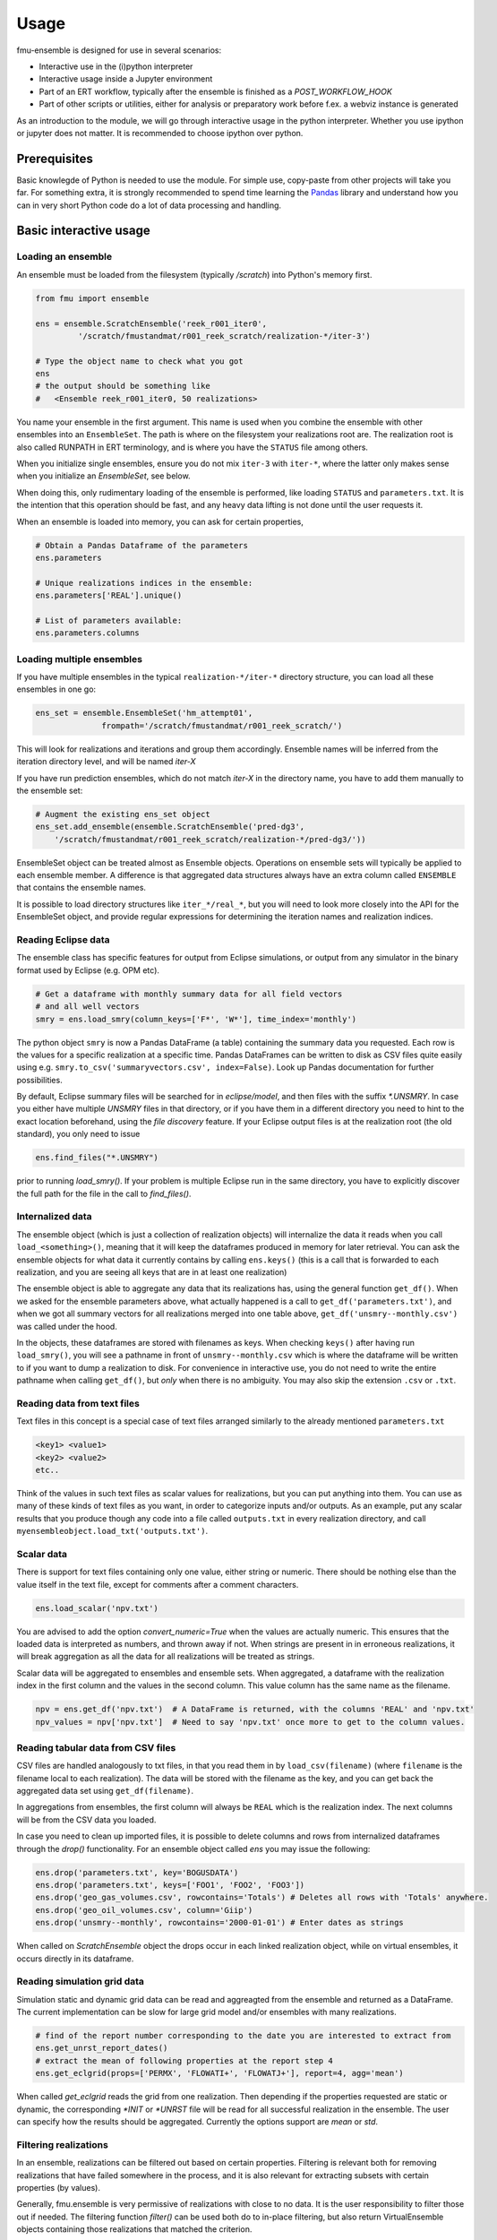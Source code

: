Usage
=====

fmu-ensemble is designed for use in several scenarios:

* Interactive use in the (i)python interpreter
* Interactive usage inside a Jupyter environment
* Part of an ERT workflow, typically after the ensemble is finished as
  a *POST_WORKFLOW_HOOK*
* Part of other scripts or utilities, either for analysis or
  preparatory work before f.ex. a webviz instance is generated

As an introduction to the module, we will go through interactive usage
in the python interpreter. Whether you use ipython or jupyter does not
matter. It is recommended to choose ipython over python.


Prerequisites
-------------

Basic knowlegde of Python is needed to use the module. For simple use,
copy-paste from other projects will take you far. For something extra,
it is strongly recommended to spend time learning the `Pandas`_
library and understand how you can in very short Python code do a lot
of data processing and handling.

.. _Pandas: https://pandas.pydata.org/

Basic interactive usage
-----------------------

Loading an ensemble
^^^^^^^^^^^^^^^^^^^

An ensemble must be loaded from the filesystem (typically `/scratch`)
into Python's memory first.

.. code-block:: python

   from fmu import ensemble

   ens = ensemble.ScratchEnsemble('reek_r001_iter0',
            '/scratch/fmustandmat/r001_reek_scratch/realization-*/iter-3')

   # Type the object name to check what you got
   ens
   # the output should be something like
   #   <Ensemble reek_r001_iter0, 50 realizations>
            
You name your ensemble in the first argument. This name is used when
you combine the ensemble with other ensembles into an
``EnsembleSet``. The path is where on the filesystem your realizations
root are. The realization root is also called RUNPATH in ERT
terminology, and is where you have the ``STATUS`` file among others.

When you initialize single ensembles, ensure you do not mix ``iter-3``
with ``iter-*``, where the latter only makes sense when you
initialize an *EnsembleSet*, see below.

When doing this, only rudimentary loading of the ensemble is
performed, like loading ``STATUS`` and ``parameters.txt``. It is the intention
that this operation should be fast, and any heavy data lifting is not
done until the user requests it.

When an ensemble is loaded into memory, you can ask for certain properties,

.. code-block:: python

    # Obtain a Pandas Dataframe of the parameters
    ens.parameters

    # Unique realizations indices in the ensemble:
    ens.parameters['REAL'].unique()

    # List of parameters available:
    ens.parameters.columns

Loading multiple ensembles
^^^^^^^^^^^^^^^^^^^^^^^^^^

If you have multiple ensembles in the typical ``realization-*/iter-*`` 
directory structure, you can load all these ensembles in one go:

.. code-block:: python

    ens_set = ensemble.EnsembleSet('hm_attempt01',
                  frompath='/scratch/fmustandmat/r001_reek_scratch/')

This will look for realizations and iterations and group them
accordingly.  Ensemble names will be inferred from the iteration
directory level, and will be named `iter-X`

If you have run prediction ensembles, which do not match `iter-X` in
the directory name, you have to add them manually to the ensemble set:

.. code-block:: python

    # Augment the existing ens_set object
    ens_set.add_ensemble(ensemble.ScratchEnsemble('pred-dg3',
        '/scratch/fmustandmat/r001_reek_scratch/realization-*/pred-dg3/'))

EnsembleSet object can be treated almost as Ensemble
objects. Operations on ensemble sets will typically be applied to each
ensemble member. A difference is that aggregated data structures
always have an extra column called ``ENSEMBLE`` that contains the
ensemble names.

It is possible to load directory structures like ``iter_*/real_*``,
but you will need to look more closely into the API for the
EnsembleSet object, and provide regular expressions for determining
the iteration names and realization indices.

Reading Eclipse data
^^^^^^^^^^^^^^^^^^^^

The ensemble class has specific features for output from Eclipse
simulations, or output from any simulator in the binary format used by
Eclipse (e.g. OPM etc).

.. code-block:: python

    # Get a dataframe with monthly summary data for all field vectors
    # and all well vectors
    smry = ens.load_smry(column_keys=['F*', 'W*'], time_index='monthly')

The python object ``smry`` is now a Pandas DataFrame (a table)
containing the summary data you requested. Each row is the values for
a specific realization at a specific time. Pandas DataFrames can be
written to disk as CSV files quite easily using e.g.
``smry.to_csv('summaryvectors.csv', index=False)``. Look up Pandas
documentation for further possibilities.

By default, Eclipse summary files will be searched for in
`eclipse/model`, and then files with the suffix `*.UNSMRY`. In case
you either have multiple `UNSMRY` files in that directory, or if you
have them in a different directory you need to hint to the exact
location beforehand, using the *file discovery* feature. If your
Eclipse output files is at the realization root (the old standard),
you only need to issue

.. code-block:: python

    ens.find_files("*.UNSMRY")

prior to running `load_smry()`. If your problem is multiple Eclipse
run in the same directory, you have to explicitly discover the full
path for the file in the call to `find_files()`.


Internalized data
^^^^^^^^^^^^^^^^^

The ensemble object (which is just a collection of realization
objects) will internalize the data it reads when you call
``load_<something>()``, meaning that it will keep the dataframes
produced in memory for later retrieval. You can ask the ensemble
objects for what data it currently contains by calling ``ens.keys()``
(this is a call that is forwarded to each realization, and you are
seeing all keys that are in at least one realization)

The ensemble object is able to aggregate any data that its
realizations has, using the general function ``get_df()``. When we
asked for the ensemble parameters above, what actually happened is a
call to ``get_df('parameters.txt')``, and when we got all summary
vectors for all realizations merged into one table above,
``get_df('unsmry--monthly.csv')`` was called under the hood.

In the objects, these dataframes are stored with filenames as
keys. When checking ``keys()`` after having run ``load_smry()``, you
will see a pathname in front of ``unsmry--monthly.csv`` which is where
the dataframe will be written to if you want to dump a realization to
disk. For convenience in interactive use, you do not need to write the
entire pathname when calling ``get_df()``, but *only* when there is no
ambiguity. You may also skip the extension ``.csv`` or ``.txt``.

Reading data from text files
^^^^^^^^^^^^^^^^^^^^^^^^^^^^

Text files in this concept is a special case of text files arranged
similarly to the already mentioned ``parameters.txt``

.. code-block:: text

    <key1> <value1>
    <key2> <value2>
    etc..

Think of the values in such text files as scalar values for
realizations, but you can put anything into them. You can use as many
of these kinds of text files as you want, in order to categorize
inputs and/or outputs. As an example, put any scalar results that you
produce though any code into a file called ``outputs.txt`` in every
realization directory, and call
``myensembleobject.load_txt('outputs.txt')``.

Scalar data
^^^^^^^^^^^

There is support for text files containing only one value, either
string or numeric. There should be nothing else than the value itself
in the text file, except for comments after a comment characters.

.. code-block:: python

    ens.load_scalar('npv.txt')

You are advised to add the option `convert_numeric=True` when the
values are actually numeric. This ensures that the loaded data is
interpreted as numbers, and thrown away if not. When strings are
present in in erroneous realizations, it will break aggregation as all
the data for all realizations will be treated as strings.

Scalar data will be aggregated to ensembles and ensemble sets. When
aggregated, a dataframe with the realization index in the first column
and the values in the second column. This value column has the same
name as the filename.

.. code-block:: python

    npv = ens.get_df('npv.txt')  # A DataFrame is returned, with the columns 'REAL' and 'npv.txt'
    npv_values = npv['npv.txt']  # Need to say 'npv.txt' once more to get to the column values.


Reading tabular data from CSV files
^^^^^^^^^^^^^^^^^^^^^^^^^^^^^^^^^^^

CSV files are handled analogously to txt files, in that you read them
in by ``load_csv(filename)`` (where ``filename`` is the filename local
to each realization). The data will be stored with the filename as the
key, and you can get back the aggregated data set using
``get_df(filename)``.

In aggregations from ensembles, the first column will always be
``REAL`` which is the realization index. The next columns will be from
the CSV data you loaded.

In case you need to clean up imported files, it is possible to delete
columns and rows from internalized dataframes through the `drop()`
functionality. For an ensemble object called `ens` you may issue the
following:

.. code-block:: python

    ens.drop('parameters.txt', key='BOGUSDATA')
    ens.drop('parameters.txt', keys=['FOO1', 'FOO2', 'FOO3'])
    ens.drop('geo_gas_volumes.csv', rowcontains='Totals') # Deletes all rows with 'Totals' anywhere.
    ens.drop('geo_oil_volumes.csv', column='Giip')
    ens.drop('unsmry--monthly', rowcontains='2000-01-01') # Enter dates as strings

When called on `ScratchEnsemble` object the drops occur in each linked
realization object, while on virtual ensembles, it occurs directly in
its dataframe.

Reading simulation grid data
^^^^^^^^^^^^^^^^^^^^^^^^^^^^

Simulation static and dynamic grid data can be read and aggreagted from the ensemble 
and returned as a DataFrame. The current implementation can be slow for large grid model 
and/or ensembles with many realizations.


.. code-block:: python
    
    # find of the report number corresponding to the date you are interested to extract from
    ens.get_unrst_report_dates()
    # extract the mean of following properties at the report step 4
    ens.get_eclgrid(props=['PERMX', 'FLOWATI+', 'FLOWATJ+'], report=4, agg='mean')

When called `get_eclgrid` reads the grid from one realization. Then
depending if the properties requested are static or dynamic, the
corresponding `*INIT` or `*UNRST` file will be read for all successful
realization in the ensemble. The user can specify how the results
should be aggregated. Currently the options support are `mean` or
`std`.


Filtering realizations
^^^^^^^^^^^^^^^^^^^^^^

In an ensemble, realizations can be filtered out based on certain
properties. Filtering is relevant both for removing realizations that
have failed somewhere in the process, and it is also relevant for
extracting subsets with certain properties (by values).

Generally, fmu.ensemble is very permissive of realizations with close
to no data. It is the user responsibility to filter those out if
needed. The filtering function `filter()` can be used both do to
in-place filtering, but also return VirtualEnsemble objects containing
those realizations that matched the criterion.

Examples:

.. code-block:: python

    # Assuming an ensemble where yearly summary data is loaded,
    # throw away all realizations that did not reach a certain date
    ens.filter('unsmry--yearly', column='DATE',
               columncontains='2030-01-01')

    # Extract the subset for a specific sensitivity.
    vens = ens.filter('parameters.txt', key='DRAINAGE_STRATEGY',
                      value='Depletion', inplace=False)
    
    # Remove all realizations where a specific output file
    # (that we have tried to internalize) is missing
    ens.filter('geo_oil_1.csv')

Filtering with other comparators than equivalence is not implemented.

